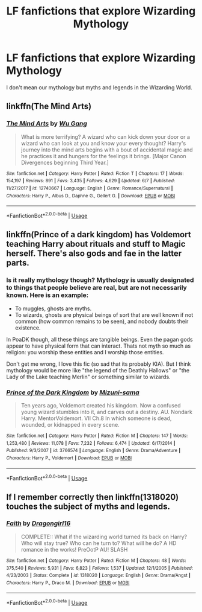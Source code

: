 #+TITLE: LF fanfictions that explore Wizarding Mythology

* LF fanfictions that explore Wizarding Mythology
:PROPERTIES:
:Score: 8
:DateUnix: 1530276847.0
:DateShort: 2018-Jun-29
:FlairText: Request
:END:
I don't mean our mythology but myths and legends in the Wizarding World.


** linkffn(The Mind Arts)
:PROPERTIES:
:Author: Nishaven
:Score: 3
:DateUnix: 1530299465.0
:DateShort: 2018-Jun-29
:END:

*** [[https://www.fanfiction.net/s/12740667/1/][*/The Mind Arts/*]] by [[https://www.fanfiction.net/u/7769074/Wu-Gang][/Wu Gang/]]

#+begin_quote
  What is more terrifying? A wizard who can kick down your door or a wizard who can look at you and know your every thought? Harry's journey into the mind arts begins with a bout of accidental magic and he practices it and hungers for the feelings it brings. [Major Canon Divergences beginning Third Year.]
#+end_quote

^{/Site/:} ^{fanfiction.net} ^{*|*} ^{/Category/:} ^{Harry} ^{Potter} ^{*|*} ^{/Rated/:} ^{Fiction} ^{T} ^{*|*} ^{/Chapters/:} ^{17} ^{*|*} ^{/Words/:} ^{154,197} ^{*|*} ^{/Reviews/:} ^{891} ^{*|*} ^{/Favs/:} ^{3,435} ^{*|*} ^{/Follows/:} ^{4,629} ^{*|*} ^{/Updated/:} ^{6/7} ^{*|*} ^{/Published/:} ^{11/27/2017} ^{*|*} ^{/id/:} ^{12740667} ^{*|*} ^{/Language/:} ^{English} ^{*|*} ^{/Genre/:} ^{Romance/Supernatural} ^{*|*} ^{/Characters/:} ^{Harry} ^{P.,} ^{Albus} ^{D.,} ^{Daphne} ^{G.,} ^{Gellert} ^{G.} ^{*|*} ^{/Download/:} ^{[[http://www.ff2ebook.com/old/ffn-bot/index.php?id=12740667&source=ff&filetype=epub][EPUB]]} ^{or} ^{[[http://www.ff2ebook.com/old/ffn-bot/index.php?id=12740667&source=ff&filetype=mobi][MOBI]]}

--------------

*FanfictionBot*^{2.0.0-beta} | [[https://github.com/tusing/reddit-ffn-bot/wiki/Usage][Usage]]
:PROPERTIES:
:Author: FanfictionBot
:Score: 1
:DateUnix: 1530299476.0
:DateShort: 2018-Jun-29
:END:


** linkffn(Prince of a dark kingdom) has Voldemort teaching Harry about rituals and stuff to Magic herself. There's also gods and fae in the latter parts.
:PROPERTIES:
:Score: 0
:DateUnix: 1530279200.0
:DateShort: 2018-Jun-29
:END:

*** Is it really mythology though? Mythology is usually designated to things that people believe are real, but are not necessarily known. Here is an example:

- To muggles, ghosts are myths.
- To wizards, ghosts are physical beings of sort that are well known if not common (how common remains to be seen), and nobody doubts their existence.

In PoaDK though, all these things are tangible beings. Even the pagan gods appear to have physical form that can interact. Thats not myth so much as religion: you worship these entities and I worship those entities.

Don't get me wrong, I love this fic (so sad that its probably KIA). But I think mythology would be more like "the legend of the Deathly Hallows" or "the Lady of the Lake teaching Merlin" or something similar to wizards.
:PROPERTIES:
:Author: XeshTrill
:Score: 5
:DateUnix: 1530281312.0
:DateShort: 2018-Jun-29
:END:


*** [[https://www.fanfiction.net/s/3766574/1/][*/Prince of the Dark Kingdom/*]] by [[https://www.fanfiction.net/u/1355498/Mizuni-sama][/Mizuni-sama/]]

#+begin_quote
  Ten years ago, Voldemort created his kingdom. Now a confused young wizard stumbles into it, and carves out a destiny. AU. Nondark Harry. MentorVoldemort. VII Ch.8 In which someone is dead, wounded, or kidnapped in every scene.
#+end_quote

^{/Site/:} ^{fanfiction.net} ^{*|*} ^{/Category/:} ^{Harry} ^{Potter} ^{*|*} ^{/Rated/:} ^{Fiction} ^{M} ^{*|*} ^{/Chapters/:} ^{147} ^{*|*} ^{/Words/:} ^{1,253,480} ^{*|*} ^{/Reviews/:} ^{11,078} ^{*|*} ^{/Favs/:} ^{7,232} ^{*|*} ^{/Follows/:} ^{6,474} ^{*|*} ^{/Updated/:} ^{6/17/2014} ^{*|*} ^{/Published/:} ^{9/3/2007} ^{*|*} ^{/id/:} ^{3766574} ^{*|*} ^{/Language/:} ^{English} ^{*|*} ^{/Genre/:} ^{Drama/Adventure} ^{*|*} ^{/Characters/:} ^{Harry} ^{P.,} ^{Voldemort} ^{*|*} ^{/Download/:} ^{[[http://www.ff2ebook.com/old/ffn-bot/index.php?id=3766574&source=ff&filetype=epub][EPUB]]} ^{or} ^{[[http://www.ff2ebook.com/old/ffn-bot/index.php?id=3766574&source=ff&filetype=mobi][MOBI]]}

--------------

*FanfictionBot*^{2.0.0-beta} | [[https://github.com/tusing/reddit-ffn-bot/wiki/Usage][Usage]]
:PROPERTIES:
:Author: FanfictionBot
:Score: 0
:DateUnix: 1530279211.0
:DateShort: 2018-Jun-29
:END:


** If I remember correctly then linkffn(1318020) touches the subject of myths and legends.
:PROPERTIES:
:Score: 0
:DateUnix: 1530282745.0
:DateShort: 2018-Jun-29
:END:

*** [[https://www.fanfiction.net/s/1318020/1/][*/Faith/*]] by [[https://www.fanfiction.net/u/373426/Dragongirl16][/Dragongirl16/]]

#+begin_quote
  COMPLETE:: What if the wizarding world turned its back on Harry? Who will stay true? Who can he turn to? What will he do? A HD romance in the works! PreOotP AU! SLASH
#+end_quote

^{/Site/:} ^{fanfiction.net} ^{*|*} ^{/Category/:} ^{Harry} ^{Potter} ^{*|*} ^{/Rated/:} ^{Fiction} ^{M} ^{*|*} ^{/Chapters/:} ^{48} ^{*|*} ^{/Words/:} ^{375,540} ^{*|*} ^{/Reviews/:} ^{5,931} ^{*|*} ^{/Favs/:} ^{6,823} ^{*|*} ^{/Follows/:} ^{1,537} ^{*|*} ^{/Updated/:} ^{12/1/2005} ^{*|*} ^{/Published/:} ^{4/23/2003} ^{*|*} ^{/Status/:} ^{Complete} ^{*|*} ^{/id/:} ^{1318020} ^{*|*} ^{/Language/:} ^{English} ^{*|*} ^{/Genre/:} ^{Drama/Angst} ^{*|*} ^{/Characters/:} ^{Harry} ^{P.,} ^{Draco} ^{M.} ^{*|*} ^{/Download/:} ^{[[http://www.ff2ebook.com/old/ffn-bot/index.php?id=1318020&source=ff&filetype=epub][EPUB]]} ^{or} ^{[[http://www.ff2ebook.com/old/ffn-bot/index.php?id=1318020&source=ff&filetype=mobi][MOBI]]}

--------------

*FanfictionBot*^{2.0.0-beta} | [[https://github.com/tusing/reddit-ffn-bot/wiki/Usage][Usage]]
:PROPERTIES:
:Author: FanfictionBot
:Score: 1
:DateUnix: 1530282757.0
:DateShort: 2018-Jun-29
:END:
